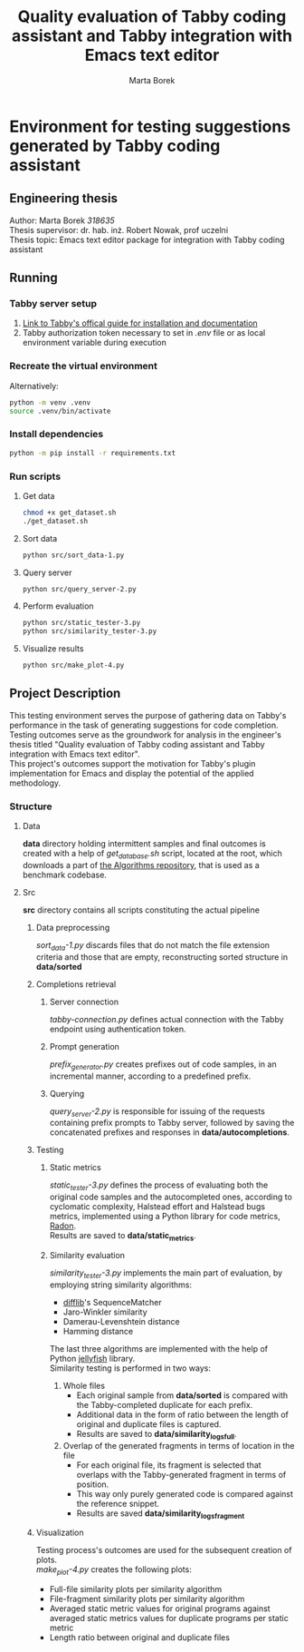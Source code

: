 #+TITLE: Quality evaluation of Tabby coding assistant and Tabby integration with Emacs text editor
#+AUTHOR: Marta Borek
#+SUPERVISOR: dr. hab. inż. Robert Nowak, prof uczelni
#+OPTIONS: toc:2 \n:t
* Environment for testing suggestions generated by Tabby coding assistant

** Engineering thesis
Author: Marta Borek /318635/
Thesis supervisor: dr. hab. inż. Robert Nowak, prof uczelni
Thesis topic: Emacs text editor package for integration with Tabby coding assistant

** Running
*** Tabby server setup
1. [[https://tabby.tabbyml.com/docs/welcome/][Link to Tabby's offical guide for installation and documentation]]
2. Tabby authorization token necessary to set in /.env/ file or as local environment variable during execution

*** Recreate the virtual environment

Alternatively:
#+begin_src bash
python -m venv .venv
source .venv/bin/activate
#+end_src

*** Install dependencies
#+begin_src bash
python -m pip install -r requirements.txt
#+end_src
   
*** Run scripts

**** Get data
#+begin_src bash
chmod +x get_dataset.sh
./get_dataset.sh
#+end_src
**** Sort data
#+begin_src bash
python src/sort_data-1.py
#+end_src
**** Query server
#+begin_src bash
python src/query_server-2.py
#+end_src
**** Perform evaluation
#+begin_src bash
python src/static_tester-3.py
python src/similarity_tester-3.py
#+end_src
**** Visualize results
#+begin_src bash
python src/make_plot-4.py
#+end_src

** Project Description
This testing environment serves the purpose of gathering data on Tabby's performance in the task of generating suggestions for code completion.
Testing outcomes serve as the groundwork for analysis in the engineer's thesis titled "Quality evaluation of Tabby coding assistant and Tabby integration with Emacs text editor".
This project's outcomes support the motivation for Tabby's plugin implementation for Emacs and display the potential of the applied methodology. 

*** Structure
**** Data
*data* directory holding intermittent samples and final outcomes is created with a help of /get_database.sh/ script, located at the root, which downloads a part of [[https://github.com/TheAlgorithms/Python][the Algorithms repository]], that is used as a benchmark codebase.


**** Src
*src* directory contains all scripts constituting the actual pipeline

***** Data preprocessing
/sort_data-1.py/ discards files that do not match the file extension criteria and those that are empty, reconstructing sorted structure in *data/sorted*

***** Completions retrieval 

****** Server connection
/tabby-connection.py/ defines actual connection with the Tabby endpoint using authentication token.

****** Prompt generation
/prefix_generator.py/ creates prefixes out of code samples, in an incremental manner, according to a predefined prefix.

****** Querying
/query_server-2.py/ is responsible for issuing of the requests containing prefix prompts to Tabby server, followed by saving the concatenated prefixes and responses in *data/autocompletions*.

***** Testing

****** Static metrics
/static_tester-3.py/ defines the process of evaluating both the original code samples and the autocompleted ones, according to cyclomatic complexity, Halstead effort and Halstead bugs metrics, implemented using a Python library for code metrics, [[https://radon.readthedocs.io/en/latest/][Radon]].
Results are saved to *data/static_metrics*.

****** Similarity evaluation
/similarity_tester-3.py/ implements the main part of evaluation, by employing string similarity algorithms:
- [[https://docs.python.org/3/library/difflib.html][difflib]]'s SequenceMatcher
- Jaro-Winkler similarity
- Damerau-Levenshtein distance
- Hamming distance
The last three algorithms are implemented with the help of Python [[https://jamesturk.github.io/jellyfish/][jellyfish]] library.
Similarity testing is performed in two ways:
1. Whole files
   - Each original sample from *data/sorted* is compared with the Tabby-completed duplicate for each prefix.
   - Additional data in the form of ratio between the length of original and duplicate files is captured.
   - Results are saved to *data/similarity_logs_full*.
2. Overlap of the generated fragments in terms of location in the file
   - For each original file, its fragment is selected that overlaps with the Tabby-generated fragment in terms of position.
   - This way only purely generated code is compared against the reference snippet.
   - Results are saved *data/similarity_logs_fragment*

***** Visualization
Testing process's outcomes are used for the subsequent creation of plots.
/make_plot-4.py/ creates the following plots:
- Full-file similarity plots per similarity algorithm
- File-fragment similarity plots per similarity algorithm
- Averaged static metric values for original programs against averaged static metrics values for duplicate programs per static metric
- Length ratio between original and duplicate files


